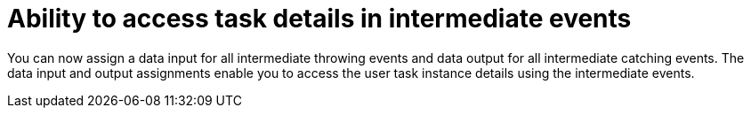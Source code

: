 [id='task-details-intermediate-events']

= Ability to access task details in intermediate events

You can now assign a data input for all intermediate throwing events and data output for all intermediate catching events. The data input and output assignments enable you to access the user task instance details using the intermediate events.

